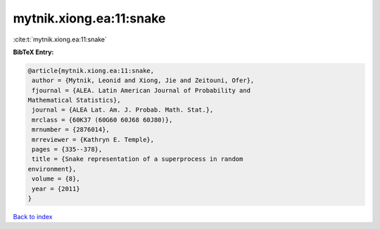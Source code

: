 mytnik.xiong.ea:11:snake
========================

:cite:t:`mytnik.xiong.ea:11:snake`

**BibTeX Entry:**

.. code-block:: bibtex

   @article{mytnik.xiong.ea:11:snake,
    author = {Mytnik, Leonid and Xiong, Jie and Zeitouni, Ofer},
    fjournal = {ALEA. Latin American Journal of Probability and
   Mathematical Statistics},
    journal = {ALEA Lat. Am. J. Probab. Math. Stat.},
    mrclass = {60K37 (60G60 60J68 60J80)},
    mrnumber = {2876014},
    mrreviewer = {Kathryn E. Temple},
    pages = {335--378},
    title = {Snake representation of a superprocess in random
   environment},
    volume = {8},
    year = {2011}
   }

`Back to index <../By-Cite-Keys.html>`_
